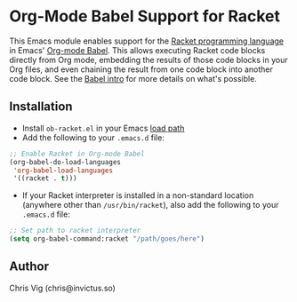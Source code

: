 * Org-Mode Babel Support for Racket

This Emacs module enables support for the [[https://racket-lang.org][Racket programming language]] in Emacs'
[[http://orgmode.org/worg/org-contrib/babel/][Org-mode Babel]]. This allows executing Racket code blocks directly from Org mode,
embedding the results of those code blocks in your Org files, and even chaining
the result from one code block into another code block. See the [[http://orgmode.org/worg/org-contrib/babel/intro.html][Babel intro]] for
more details on what's possible.

** Installation

- Install =ob-racket.el= in your Emacs [[https://www.gnu.org/software/emacs/manual/html_node/emacs/Lisp-Libraries.html#Lisp-Libraries][load path]]
- Add the following to your =.emacs.d= file:

#+BEGIN_SRC emacs-lisp
  ;; Enable Racket in Org-mode Babel
  (org-babel-do-load-languages
   'org-babel-load-languages
   '((racket . t)))
#+END_SRC

- If your Racket interpreter is installed in a non-standard location (anywhere
  other than =/usr/bin/racket=), also add the following to your =.emacs.d= file:

#+BEGIN_SRC emacs-lisp
  ;; Set path to racket interpreter
  (setq org-babel-command:racket "/path/goes/here")
#+END_SRC

** Author

Chris Vig (chris@invictus.so)
